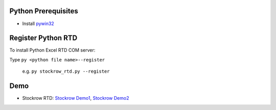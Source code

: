 Python Prerequisites
==============================
* Install `pywin32`_

.. _pywin32: https://github.com/mhammond/pywin32/releases

Register Python RTD 
====================
To install Python Excel RTD COM server::

Type ``py <python file name>--register``

  e.g. ``py stockrow_rtd.py --register``

Demo
====================
* Stockrow RTD: `Stockrow Demo1`_, `Stockrow Demo2`_

.. _Stockrow Demo1: https://github.com/chaelim/ExcelRTD/blob/master/python/stockrow_rtd_demo1.gif
.. _Stockrow Demo2: https://github.com/chaelim/ExcelRTD/blob/master/python/stockrow_rtd_demo2.gif
